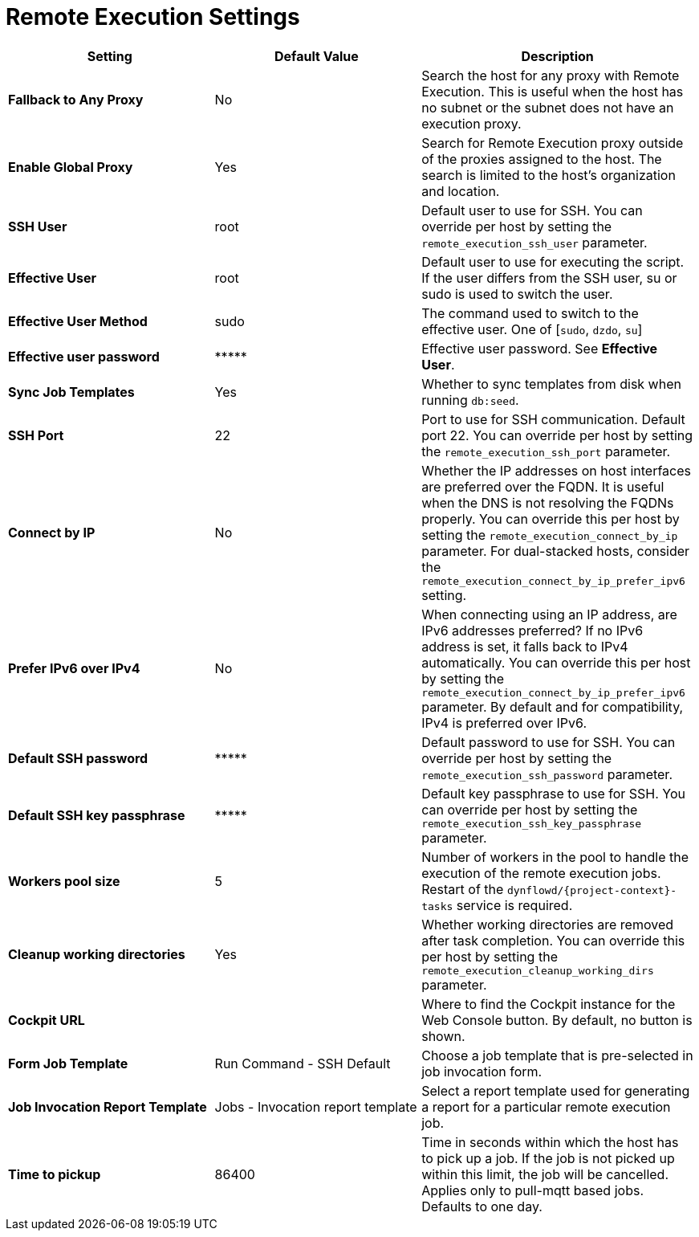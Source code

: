 [id="remote_execution_settings_{context}"]
= Remote Execution Settings

[cols="30%,30%,40%",options="header"]
|====
| Setting | Default Value | Description
ifdef::satellite[]
| *Fallback to Any Capsule* | No | Search the host for any proxy with Remote Execution.
This is useful when the host has no subnet or the subnet does not have an execution proxy.
| *Enable Global Capsule* | Yes | Search for Remote Execution proxy outside of the proxies assigned to the host.
The search is limited to the host's organization and location.
endif::[]
ifndef::satellite[]
| *Fallback to Any Proxy* | No | Search the host for any proxy with Remote Execution.
This is useful when the host has no subnet or the subnet does not have an execution proxy.
| *Enable Global Proxy* | Yes | Search for Remote Execution proxy outside of the proxies assigned to the host.
The search is limited to the host's organization and location.
endif::[]
| *SSH User* | root | Default user to use for SSH.
You can override per host by setting the `remote_execution_ssh_user` parameter.
| *Effective User* | root | Default user to use for executing the script.
If the user differs from the SSH user, su or sudo is used to switch the user.
| *Effective User Method* | sudo | The command used to switch to the effective user.
One of [`sudo`, `dzdo`, `su`]
| *Effective user password* | \\***** | Effective user password. See *Effective User*.
| *Sync Job Templates* | Yes | Whether to sync templates from disk when running `db:seed`.
| *SSH Port* | 22 | Port to use for SSH communication.
Default port 22.
You can override per host by setting the `remote_execution_ssh_port` parameter.
| *Connect by IP* | No | Whether the IP addresses on host interfaces are preferred over the FQDN.
It is useful when the DNS is not resolving the FQDNs properly.
You can override this per host by setting the `remote_execution_connect_by_ip` parameter.
For dual-stacked hosts, consider the `remote_execution_connect_by_ip_prefer_ipv6` setting.
| *Prefer IPv6 over IPv4* | No | When connecting using an IP address, are IPv6 addresses preferred?
If no IPv6 address is set, it falls back to IPv4 automatically.
You can override this per host by setting the `remote_execution_connect_by_ip_prefer_ipv6` parameter.
By default and for compatibility, IPv4 is preferred over IPv6.
| *Default SSH password* | \\***** | Default password to use for SSH.
You can override per host by setting the `remote_execution_ssh_password` parameter.
| *Default SSH key passphrase* | \\***** | Default key passphrase to use for SSH.
You can override per host by setting the `remote_execution_ssh_key_passphrase` parameter.
| *Workers pool size* | 5 | Number of workers in the pool to handle the execution of the remote execution jobs.
Restart of the `dynflowd/{project-context}-tasks` service is required.
| *Cleanup working directories* | Yes | Whether working directories are removed after task completion.
You can override this per host by setting the `remote_execution_cleanup_working_dirs` parameter.
| *Cockpit URL* | | Where to find the Cockpit instance for the Web Console button.
By default, no button is shown.
| *Form Job Template* | Run Command - SSH Default | Choose a job template that is pre-selected in job invocation form.
| *Job Invocation Report Template* | Jobs - Invocation report template | Select a report template used for generating a report for a particular remote execution job.
| *Time to pickup* | 86400 | Time in seconds within which the host has to pick up a job.
If the job is not picked up within this limit, the job will be cancelled.
Applies only to pull-mqtt based jobs.
Defaults to one day.
|====
